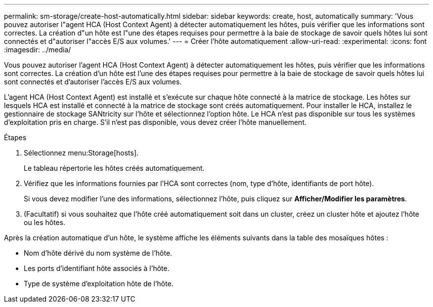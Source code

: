---
permalink: sm-storage/create-host-automatically.html 
sidebar: sidebar 
keywords: create, host, automatically 
summary: 'Vous pouvez autoriser l"agent HCA (Host Context Agent) à détecter automatiquement les hôtes, puis vérifier que les informations sont correctes. La création d"un hôte est l"une des étapes requises pour permettre à la baie de stockage de savoir quels hôtes lui sont connectés et d"autoriser l"accès E/S aux volumes.' 
---
= Créer l'hôte automatiquement
:allow-uri-read: 
:experimental: 
:icons: font
:imagesdir: ../media/


[role="lead"]
Vous pouvez autoriser l'agent HCA (Host Context Agent) à détecter automatiquement les hôtes, puis vérifier que les informations sont correctes. La création d'un hôte est l'une des étapes requises pour permettre à la baie de stockage de savoir quels hôtes lui sont connectés et d'autoriser l'accès E/S aux volumes.

L'agent HCA (Host Context Agent) est installé et s'exécute sur chaque hôte connecté à la matrice de stockage. Les hôtes sur lesquels HCA est installé et connecté à la matrice de stockage sont créés automatiquement. Pour installer le HCA, installez le gestionnaire de stockage SANtricity sur l'hôte et sélectionnez l'option hôte. Le HCA n'est pas disponible sur tous les systèmes d'exploitation pris en charge. S'il n'est pas disponible, vous devez créer l'hôte manuellement.

.Étapes
. Sélectionnez menu:Storage[hosts].
+
Le tableau répertorie les hôtes créés automatiquement.

. Vérifiez que les informations fournies par l'HCA sont correctes (nom, type d'hôte, identifiants de port hôte).
+
Si vous devez modifier l'une des informations, sélectionnez l'hôte, puis cliquez sur *Afficher/Modifier les paramètres*.

. (Facultatif) si vous souhaitez que l'hôte créé automatiquement soit dans un cluster, créez un cluster hôte et ajoutez l'hôte ou les hôtes.


Après la création automatique d'un hôte, le système affiche les éléments suivants dans la table des mosaïques hôtes :

* Nom d'hôte dérivé du nom système de l'hôte.
* Les ports d'identifiant hôte associés à l'hôte.
* Type de système d'exploitation hôte de l'hôte.

